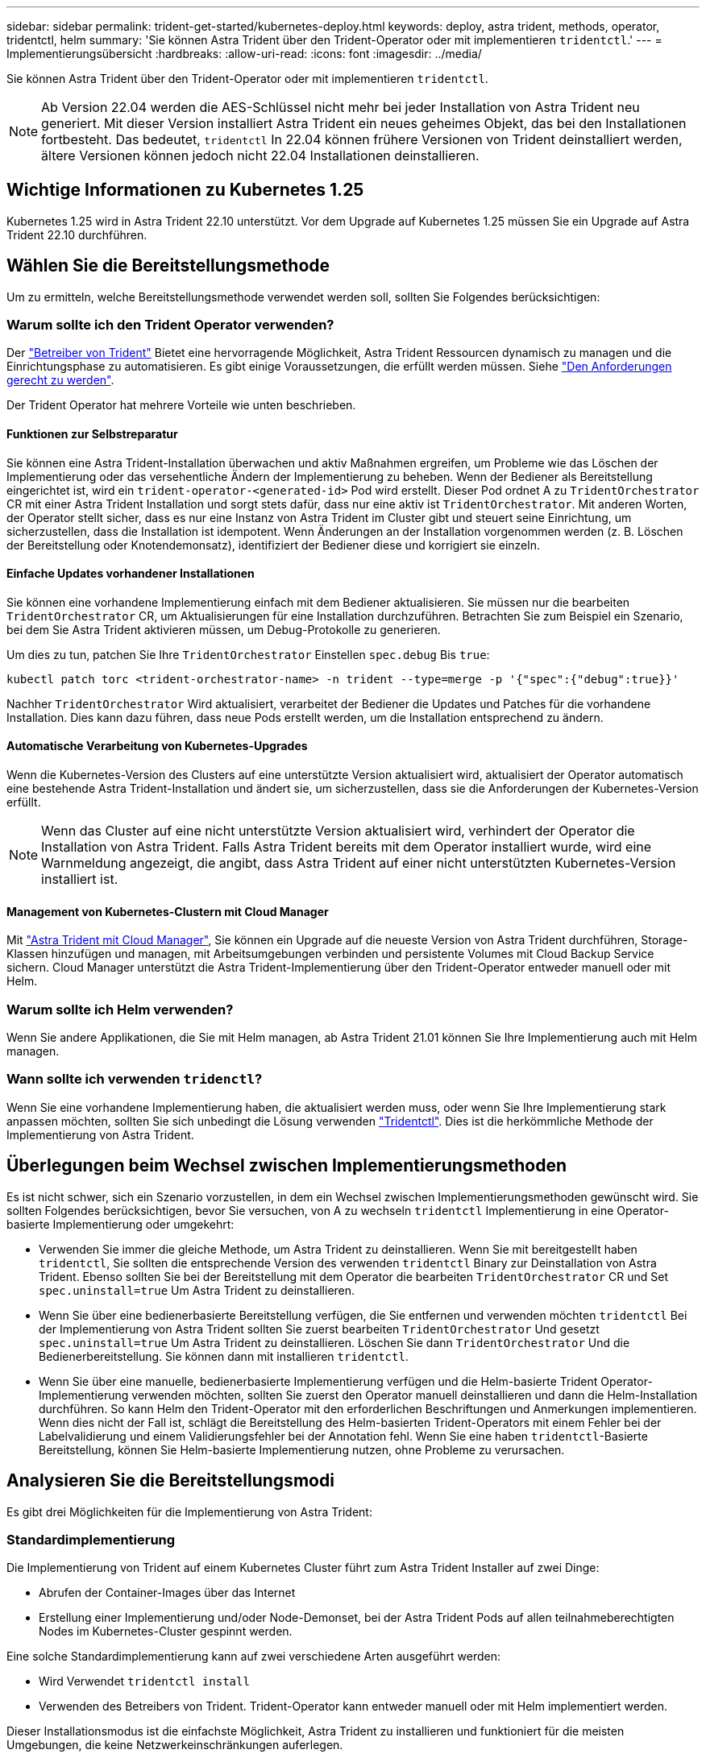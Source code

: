 ---
sidebar: sidebar 
permalink: trident-get-started/kubernetes-deploy.html 
keywords: deploy, astra trident, methods, operator, tridentctl, helm 
summary: 'Sie können Astra Trident über den Trident-Operator oder mit implementieren `tridentctl`.' 
---
= Implementierungsübersicht
:hardbreaks:
:allow-uri-read: 
:icons: font
:imagesdir: ../media/


Sie können Astra Trident über den Trident-Operator oder mit implementieren `tridentctl`.


NOTE: Ab Version 22.04 werden die AES-Schlüssel nicht mehr bei jeder Installation von Astra Trident neu generiert. Mit dieser Version installiert Astra Trident ein neues geheimes Objekt, das bei den Installationen fortbesteht. Das bedeutet, `tridentctl` In 22.04 können frühere Versionen von Trident deinstalliert werden, ältere Versionen können jedoch nicht 22.04 Installationen deinstallieren.



== Wichtige Informationen zu Kubernetes 1.25

Kubernetes 1.25 wird in Astra Trident 22.10 unterstützt. Vor dem Upgrade auf Kubernetes 1.25 müssen Sie ein Upgrade auf Astra Trident 22.10 durchführen.



== Wählen Sie die Bereitstellungsmethode

Um zu ermitteln, welche Bereitstellungsmethode verwendet werden soll, sollten Sie Folgendes berücksichtigen:



=== Warum sollte ich den Trident Operator verwenden?

Der link:kubernetes-deploy-operator.html["Betreiber von Trident"^] Bietet eine hervorragende Möglichkeit, Astra Trident Ressourcen dynamisch zu managen und die Einrichtungsphase zu automatisieren. Es gibt einige Voraussetzungen, die erfüllt werden müssen. Siehe link:requirements.html["Den Anforderungen gerecht zu werden"^].

Der Trident Operator hat mehrere Vorteile wie unten beschrieben.



==== Funktionen zur Selbstreparatur

Sie können eine Astra Trident-Installation überwachen und aktiv Maßnahmen ergreifen, um Probleme wie das Löschen der Implementierung oder das versehentliche Ändern der Implementierung zu beheben. Wenn der Bediener als Bereitstellung eingerichtet ist, wird ein `trident-operator-<generated-id>` Pod wird erstellt. Dieser Pod ordnet A zu `TridentOrchestrator` CR mit einer Astra Trident Installation und sorgt stets dafür, dass nur eine aktiv ist `TridentOrchestrator`. Mit anderen Worten, der Operator stellt sicher, dass es nur eine Instanz von Astra Trident im Cluster gibt und steuert seine Einrichtung, um sicherzustellen, dass die Installation ist idempotent. Wenn Änderungen an der Installation vorgenommen werden (z. B. Löschen der Bereitstellung oder Knotendemonsatz), identifiziert der Bediener diese und korrigiert sie einzeln.



==== Einfache Updates vorhandener Installationen

Sie können eine vorhandene Implementierung einfach mit dem Bediener aktualisieren. Sie müssen nur die bearbeiten `TridentOrchestrator` CR, um Aktualisierungen für eine Installation durchzuführen. Betrachten Sie zum Beispiel ein Szenario, bei dem Sie Astra Trident aktivieren müssen, um Debug-Protokolle zu generieren.

Um dies zu tun, patchen Sie Ihre `TridentOrchestrator` Einstellen `spec.debug` Bis `true`:

[listing]
----
kubectl patch torc <trident-orchestrator-name> -n trident --type=merge -p '{"spec":{"debug":true}}'
----
Nachher `TridentOrchestrator` Wird aktualisiert, verarbeitet der Bediener die Updates und Patches für die vorhandene Installation. Dies kann dazu führen, dass neue Pods erstellt werden, um die Installation entsprechend zu ändern.



==== Automatische Verarbeitung von Kubernetes-Upgrades

Wenn die Kubernetes-Version des Clusters auf eine unterstützte Version aktualisiert wird, aktualisiert der Operator automatisch eine bestehende Astra Trident-Installation und ändert sie, um sicherzustellen, dass sie die Anforderungen der Kubernetes-Version erfüllt.


NOTE: Wenn das Cluster auf eine nicht unterstützte Version aktualisiert wird, verhindert der Operator die Installation von Astra Trident. Falls Astra Trident bereits mit dem Operator installiert wurde, wird eine Warnmeldung angezeigt, die angibt, dass Astra Trident auf einer nicht unterstützten Kubernetes-Version installiert ist.



==== Management von Kubernetes-Clustern mit Cloud Manager

Mit link:https://docs.netapp.com/us-en/cloud-manager-kubernetes/concept-kubernetes.html["Astra Trident mit Cloud Manager"^], Sie können ein Upgrade auf die neueste Version von Astra Trident durchführen, Storage-Klassen hinzufügen und managen, mit Arbeitsumgebungen verbinden und persistente Volumes mit Cloud Backup Service sichern. Cloud Manager unterstützt die Astra Trident-Implementierung über den Trident-Operator entweder manuell oder mit Helm.



=== Warum sollte ich Helm verwenden?

Wenn Sie andere Applikationen, die Sie mit Helm managen, ab Astra Trident 21.01 können Sie Ihre Implementierung auch mit Helm managen.



=== Wann sollte ich verwenden `tridenctl`?

Wenn Sie eine vorhandene Implementierung haben, die aktualisiert werden muss, oder wenn Sie Ihre Implementierung stark anpassen möchten, sollten Sie sich unbedingt die Lösung verwenden link:kubernetes-deploy-tridentctl.html["Tridentctl"^]. Dies ist die herkömmliche Methode der Implementierung von Astra Trident.



== Überlegungen beim Wechsel zwischen Implementierungsmethoden

Es ist nicht schwer, sich ein Szenario vorzustellen, in dem ein Wechsel zwischen Implementierungsmethoden gewünscht wird. Sie sollten Folgendes berücksichtigen, bevor Sie versuchen, von A zu wechseln `tridentctl` Implementierung in eine Operator-basierte Implementierung oder umgekehrt:

* Verwenden Sie immer die gleiche Methode, um Astra Trident zu deinstallieren. Wenn Sie mit bereitgestellt haben `tridentctl`, Sie sollten die entsprechende Version des verwenden `tridentctl` Binary zur Deinstallation von Astra Trident. Ebenso sollten Sie bei der Bereitstellung mit dem Operator die bearbeiten `TridentOrchestrator` CR und Set `spec.uninstall=true` Um Astra Trident zu deinstallieren.
* Wenn Sie über eine bedienerbasierte Bereitstellung verfügen, die Sie entfernen und verwenden möchten `tridentctl` Bei der Implementierung von Astra Trident sollten Sie zuerst bearbeiten `TridentOrchestrator` Und gesetzt `spec.uninstall=true` Um Astra Trident zu deinstallieren. Löschen Sie dann `TridentOrchestrator` Und die Bedienerbereitstellung. Sie können dann mit installieren `tridentctl`.
* Wenn Sie über eine manuelle, bedienerbasierte Implementierung verfügen und die Helm-basierte Trident Operator-Implementierung verwenden möchten, sollten Sie zuerst den Operator manuell deinstallieren und dann die Helm-Installation durchführen. So kann Helm den Trident-Operator mit den erforderlichen Beschriftungen und Anmerkungen implementieren. Wenn dies nicht der Fall ist, schlägt die Bereitstellung des Helm-basierten Trident-Operators mit einem Fehler bei der Labelvalidierung und einem Validierungsfehler bei der Annotation fehl. Wenn Sie eine haben `tridentctl`-Basierte Bereitstellung, können Sie Helm-basierte Implementierung nutzen, ohne Probleme zu verursachen.




== Analysieren Sie die Bereitstellungsmodi

Es gibt drei Möglichkeiten für die Implementierung von Astra Trident:



=== Standardimplementierung

Die Implementierung von Trident auf einem Kubernetes Cluster führt zum Astra Trident Installer auf zwei Dinge:

* Abrufen der Container-Images über das Internet
* Erstellung einer Implementierung und/oder Node-Demonset, bei der Astra Trident Pods auf allen teilnahmeberechtigten Nodes im Kubernetes-Cluster gespinnt werden.


Eine solche Standardimplementierung kann auf zwei verschiedene Arten ausgeführt werden:

* Wird Verwendet `tridentctl install`
* Verwenden des Betreibers von Trident. Trident-Operator kann entweder manuell oder mit Helm implementiert werden.


Dieser Installationsmodus ist die einfachste Möglichkeit, Astra Trident zu installieren und funktioniert für die meisten Umgebungen, die keine Netzwerkeinschränkungen auferlegen.



=== Offline-Bereitstellung

Um eine luftvergoppte Installation durchzuführen, können Sie den verwenden `--image-registry` Markierung beim Aufrufen `tridentctl install` Auf eine private Bildregistrierung verweisen. Bei der Implementierung mit dem Trident-Operator können Sie alternativ angeben `spec.imageRegistry` In Ihren `TridentOrchestrator`. Diese Registrierung sollte den enthalten https://hub.docker.com/r/netapp/trident/["Bild: Trident"^], Das https://hub.docker.com/r/netapp/trident-autosupport/["Bild: Trident AutoSupport"^], Und die CSI-Sidecar-Bilder, wie von Ihrer Kubernetes-Version erforderlich.

Verwenden Sie zum Anpassen Ihrer Implementierung die Möglichkeit `tridentctl` Generierung der Manifeste für Trident Ressourcen: Dies umfasst die Implementierung, das Demonet, das Servicekonto und die Cluster-Rolle, die Astra Trident im Rahmen der Installation erstellt.

Weitere Informationen zum Anpassen Ihrer Bereitstellung finden Sie unter diesen Links:

* link:kubernetes-customize-deploy.html["Anpassung der benutzerbasierten Implementierung"^]
* 



IMPORTANT: Wenn Sie ein privates Image Repository verwenden, sollten Sie hinzufügen `/sig-storage` Bis zum Ende der privaten Registrierungs-URL. Wenn Sie eine private Registrierung für verwenden `tridentctl` Implementierung, sollten Sie verwenden `--trident-image` Und `--autosupport-image` Zusammen mit `--image-registry`. Wenn Sie Astra Trident mithilfe des Trident-Operators implementieren, stellen Sie sicher, dass der Orchestrator CR enthält `tridentImage` Und `autosupportImage` In den Installationsparametern.



=== Remote-Implementierung

Im Folgenden finden Sie einen allgemeinen Überblick über den Remote-Implementierungsprozess:

* Stellen Sie die entsprechende Version von bereit `kubectl` Auf dem Remote-Rechner, von wo aus Sie Astra Trident implementieren möchten.
* Kopieren Sie die Konfigurationsdateien aus dem Kubernetes-Cluster und legen Sie die fest `KUBECONFIG` Umgebungsvariable auf dem Remotecomputer.
* Initiieren Sie A `kubectl get nodes` Befehl zum Überprüfen, ob eine Verbindung mit dem erforderlichen Kubernetes-Cluster hergestellt werden kann.
* Führen Sie die Implementierung von der Remote-Maschine aus, indem Sie die standardmäßigen Installationsschritte verwenden.




== Andere bekannte Konfigurationsoptionen

Bei der Installation von Astra Trident auf VMware Tanzu Portfolio Produkten:

* Das Cluster muss privilegierte Workloads unterstützen.
* Der `--kubelet-dir` Flag sollte auf den Speicherort des kubelet-Verzeichnisses gesetzt werden. Standardmäßig ist dies `/var/vcap/data/kubelet`.
+
Festlegen der Kubelet-Position unter Verwendung `--kubelet-dir` Ist für Trident Operator, Helm und bekannt `tridentctl` Implementierungen.


